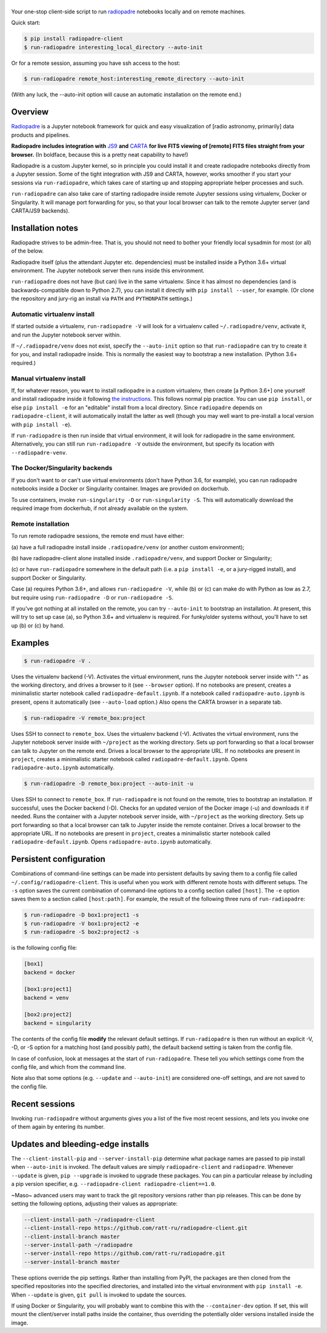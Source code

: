 .. |logo| image:: icons/radiopadre-client-logo-400px.png?raw=True 


|logo|
======


.. image:: https://travis-ci.org/ratt-ru/radiopadre-client.svg?branch=master
   :target: https://travis-ci.org/ratt-ru/radiopadre-client/
   :alt: Build Status


.. image:: https://img.shields.io/pypi/v/radiopadre-client.svg
   :target: https://pypi.python.org/pypi/radiopadre-client/
   :alt: PyPI version shields.io


.. image:: https://img.shields.io/pypi/pyversions/radiopadre-client.svg
   :target: https://pypi.python.org/pypi/radiopadre-client/
   :alt: PyPI pyversions


.. image:: https://img.shields.io/pypi/status/radiopadre-client.svg
   :target: https://pypi.python.org/pypi/radiopadre-client/
   :alt: PyPI status


Your one-stop client-side script to run `radiopadre <https://github.com/ratt-ru/radiopadre>`_ notebooks 
locally and on remote machines.

Quick start:

.. code-block::

   $ pip install radiopadre-client
   $ run-radiopadre interesting_local_directory --auto-init

Or for a remote session, assuming you have ssh access to the host:

.. code-block::

   $ run-radiopadre remote_host:interesting_remote_directory --auto-init

(With any luck, the --auto-init option will cause an automatic installation on the remote end.)

Overview
--------

`Radiopadre <https://github.com/ratt-ru/radiopadre>`_ is a Jupyter 
notebook framework for quick and easy visualization of [radio astronomy, primarily]
data products and pipelines.

**Radiopadre includes integration with** `JS9 <https://js9.si.edu/>`_ **and** `CARTA <https://cartavis.github.io/>`_
**for  live FITS viewing of [remote] FITS files straight from your browser.** 
(In boldface, because this is a pretty neat capability to have!)

Radiopadre is a custom Jupyter kernel, so in principle you could install it
and create radiopadre notebooks directly from a Jupyter session. Some of the 
tight integration with JS9 and CARTA, however, works smoother if you start your sessions
via ``run-radiopadre``\ , which takes care of starting up and stopping appropriate 
helper processes and such.

``run-radiopadre`` can also take care of 
starting radiopadre inside remote Jupyter 
sessions using virtualenv, Docker or Singularity. 
It will manage port forwarding for you, so that your local browser can talk to the  remote Jupyter server (and CARTA/JS9 backends).

Installation notes
------------------

Radiopadre strives to be admin-free. That is, you should not need to bother 
your friendly local sysadmin for most (or all) of the below.

Radiopadre itself (plus the attendant Jupyter etc. dependencies) must 
be installed inside a Python 3.6+ virtual environment. The Jupyter 
notebook server then runs inside this environment.

``run-radiopadre`` does not have (but can) live in the same virtualenv. Since
it has almost no dependencies (and is backwards-compatible down to 
Python 2.7), you can install it directly with ``pip install --user``\ , 
for example. (Or clone the repository and jury-rig an install via ``PATH`` 
and ``PYTHONPATH`` settings.)

Automatic virtualenv install
~~~~~~~~~~~~~~~~~~~~~~~~~~~~

If started outside a virtualenv, ``run-radiopadre -V`` will look for a virtualenv 
called ``~/.radiopadre/venv``\ , activate it, and run the Jupyter 
notebook server within.

If ``~/.radiopadre/venv`` does not exist, specify the ``--auto-init`` 
option so that ``run-radiopadre`` can try to create it for you, and install 
radiopadre inside. This is normally the easiest way to bootstrap a new
installation. (Python 3.6+ required.)

Manual virtualenv install
~~~~~~~~~~~~~~~~~~~~~~~~~

If, for whatever reason, you want to install radiopadre in a custom 
virtualenv, then create [a Python 3.6+] one yourself and install radiopadre inside it
following `the instructions <https://github.com/ratt-ru/radiopadre>`_. 
This follows normal pip practice. You can use ``pip install``\ , or else 
``pip install -e`` for an "editable" install from a local directory. Since ``radiopadre`` depends on 
``radiopadre-client``\ , it will automatically install the latter as well 
(though you may well want to pre-install a local version with ``pip install -e``\ ).

If ``run-radiopadre`` is then run inside that virtual environment, it will
look for radiopadre in the same environment. Alternatively, you can still 
run ``run-radiopadre -V`` outside the environment, but specify its location 
with ``--radiopadre-venv``.

The Docker/Singularity backends
~~~~~~~~~~~~~~~~~~~~~~~~~~~~~~~

If you don't want to or can't use virtual environments (don't have Python 3.6, 
for example), you can run radiopadre notebooks inside a Docker or Singularity 
container. Images are provided on dockerhub. 

To use containers, invoke ``run-singularity -D`` or ``run-singularity -S``. 
This will automatically download the required image from dockerhub, if not
already available on the system.

Remote installation
~~~~~~~~~~~~~~~~~~~

To run remote radiopadre sessions, the remote end must have either:

(a) have a full radiopadre install inside ``.radiopadre/venv`` (or 
another custom environment);

(b) have radiopadre-client alone installed inside ``.radiopadre/venv``\ , 
and support Docker or Singularity;

(c) or have ``run-radiopadre`` somewhere in the default path (i.e. a 
``pip install -e``\ , or a jury-rigged install), and support Docker 
or Singularity.

Case (a) requires Python 3.6+, and allows ``run-radiopadre -V``\ , while (b) or 
(c) can make do with Python as low as 2.7, but require using 
``run-radiopadre -D`` or ``run-radiopadre -S``.

If you've got nothing at all installed on the remote, you can try ``--auto-init`` 
to bootstrap an installation. At present, this will try to set up case (a), so 
Python 3.6+ and virtualenv is required. For funky/older systems without, 
you'll have to set up (b) or (c) by hand. 

Examples
--------

.. code-block::

   $ run-radiopadre -V .

Uses the virtualenv backend (-V). Activates the virtual environment, 
runs the Jupyter notebook server inside with "." as the working directory,
and drives a browser to it (see ``--browser`` option). 
If no notebooks are present, creates a minimalistic starter notebook 
called ``radiopadre-default.ipynb``. If a notebook called 
``radiopadre-auto.ipynb`` is present, opens it automatically (see 
``--auto-load`` option.) Also opens the CARTA browser in a separate tab.

.. code-block::

   $ run-radiopadre -V remote_box:project

Uses SSH to connect to ``remote_box``. Uses the virtualenv backend 
(-V). Activates the virtual environment, runs the Jupyter notebook 
server inside with ``~/project`` as the working directory. Sets up port
forwarding so that a local browser can talk to Jupyter on the remote end.
Drives a local browser to the appropriate URL. If no notebooks are 
present in ``project``\ , creates a minimalistic starter notebook 
called ``radiopadre-default.ipynb``. Opens ``radiopadre-auto.ipynb`` 
automatically.

.. code-block::

   $ run-radiopadre -D remote_box:project --auto-init -u

Uses SSH to connect to ``remote_box``. If ``run-radiopadre`` is not 
found on the remote, tries to bootstrap an installation.
If successful, uses the Docker backend (-D). Checks for an updated 
version of the Docker image (-u) and downloads it if needed.
Runs the container with a Jupyter notebook 
server inside, with ``~/project`` as the working directory. Sets up port
forwarding so that a local browser can talk to Jupyter inside
the remote container. Drives a local browser to the appropriate URL. If no notebooks are 
present in ``project``\ , creates a minimalistic starter notebook 
called ``radiopadre-default.ipynb``. Opens ``radiopadre-auto.ipynb`` 
automatically.

Persistent configuration
------------------------

Combinations of command-line settings can be made into 
persistent defaults by saving them to a config file called 
``~/.config/radiopadre-client``. This is useful when you
work with different remote hosts with different setups. The 
``-s`` option saves the current combination of command-line
options to a config section called ``[host]``. The ``-e`` option
saves them to a section called ``[host:path]``. For 
example, the result of the following 
three runs of ``run-radiopadre``\ :

.. code-block::

   $ run-radiopadre -D box1:project1 -s
   $ run-radiopadre -V box1:project2 -e
   $ run-radiopadre -S box2:project2 -s

is the following config file:

.. code-block::

   [box1]
   backend = docker

   [box1:project1]
   backend = venv

   [box2:project2]
   backend = singularity

The contents of the config file **modify** the relevant default 
settings. If ``run-radiopadre`` is then run without an explicit 
-V, -D, or -S option for a matching host (and possibly path), 
the default backend setting is taken from the config file.

In case of confusion, look at messages at the start of 
``run-radiopadre``. These tell you which settings come from
the config file, and which from the command line.

Note also that some options (e.g. ``--update`` and 
``--auto-init``\ ) are considered one-off settings, and are 
not saved to the config file.

Recent sessions
---------------

Invoking ``run-radiopadre`` without arguments gives you a list 
of the five most recent sessions, and lets you invoke one
of them again by entering its number.

Updates and bleeding-edge installs
----------------------------------

The ``--client-install-pip`` and ``--server-install-pip`` determine 
what package names are passed to pip install when 
``--auto-init`` is invoked. The default values are simply
``radiopadre-client`` and ``radiopadre``. Whenever ``--update`` 
is given, ``pip --upgrade`` is invoked to upgrade 
these packages. You can pin a particular release by including
a pip version specifier, e.g. ``--radiopadre-client radiopadre-client==1.0``.

~Maso~ advanced users may want to track the git repository versions
rather than pip releases. This can be done by setting
the following options, adjusting their values as appropriate: 

.. code-block::

   --client-install-path ~/radiopadre-client
   --client-install-repo https://github.com/ratt-ru/radiopadre-client.git
   --client-install-branch master
   --server-install-path ~/radiopadre
   --server-install-repo https://github.com/ratt-ru/radiopadre.git
   --server-install-branch master

These options override the pip settings. Rather than installing from 
PyPI, the packages are then cloned from the specified repositories 
into the specified directories, and installed into the virtual environment
with ``pip install -e``. When ``--update`` is given, ``git pull``
is invoked to update the sources.

If using Docker or Singularity, you will probably want to combine this 
with the ``--container-dev`` option. If set, this will mount the 
client/server install paths inside the container, thus overriding 
the potentially older versions installed inside the image. 
